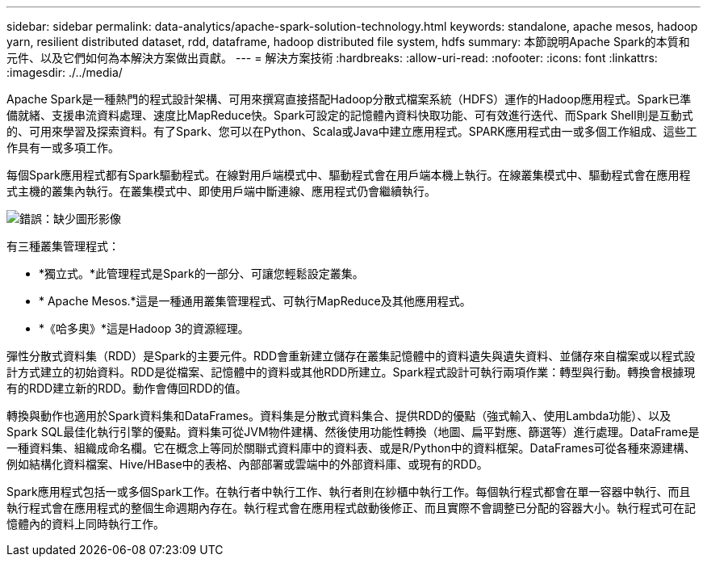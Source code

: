 ---
sidebar: sidebar 
permalink: data-analytics/apache-spark-solution-technology.html 
keywords: standalone, apache mesos, hadoop yarn, resilient distributed dataset, rdd, dataframe, hadoop distributed file system, hdfs 
summary: 本節說明Apache Spark的本質和元件、以及它們如何為本解決方案做出貢獻。 
---
= 解決方案技術
:hardbreaks:
:allow-uri-read: 
:nofooter: 
:icons: font
:linkattrs: 
:imagesdir: ./../media/


[role="lead"]
Apache Spark是一種熱門的程式設計架構、可用來撰寫直接搭配Hadoop分散式檔案系統（HDFS）運作的Hadoop應用程式。Spark已準備就緒、支援串流資料處理、速度比MapReduce快。Spark可設定的記憶體內資料快取功能、可有效進行迭代、而Spark Shell則是互動式的、可用來學習及探索資料。有了Spark、您可以在Python、Scala或Java中建立應用程式。SPARK應用程式由一或多個工作組成、這些工作具有一或多項工作。

每個Spark應用程式都有Spark驅動程式。在線對用戶端模式中、驅動程式會在用戶端本機上執行。在線叢集模式中、驅動程式會在應用程式主機的叢集內執行。在叢集模式中、即使用戶端中斷連線、應用程式仍會繼續執行。

image:apache-spark-image3.png["錯誤：缺少圖形影像"]

有三種叢集管理程式：

* *獨立式。*此管理程式是Spark的一部分、可讓您輕鬆設定叢集。
* * Apache Mesos.*這是一種通用叢集管理程式、可執行MapReduce及其他應用程式。
* *《哈多奧》*這是Hadoop 3的資源經理。


彈性分散式資料集（RDD）是Spark的主要元件。RDD會重新建立儲存在叢集記憶體中的資料遺失與遺失資料、並儲存來自檔案或以程式設計方式建立的初始資料。RDD是從檔案、記憶體中的資料或其他RDD所建立。Spark程式設計可執行兩項作業：轉型與行動。轉換會根據現有的RDD建立新的RDD。動作會傳回RDD的值。

轉換與動作也適用於Spark資料集和DataFrames。資料集是分散式資料集合、提供RDD的優點（強式輸入、使用Lambda功能）、以及Spark SQL最佳化執行引擎的優點。資料集可從JVM物件建構、然後使用功能性轉換（地圖、扁平對應、篩選等）進行處理。DataFrame是一種資料集、組織成命名欄。它在概念上等同於關聯式資料庫中的資料表、或是R/Python中的資料框架。DataFrames可從各種來源建構、例如結構化資料檔案、Hive/HBase中的表格、內部部署或雲端中的外部資料庫、或現有的RDD。

Spark應用程式包括一或多個Spark工作。在執行者中執行工作、執行者則在紗櫃中執行工作。每個執行程式都會在單一容器中執行、而且執行程式會在應用程式的整個生命週期內存在。執行程式會在應用程式啟動後修正、而且實際不會調整已分配的容器大小。執行程式可在記憶體內的資料上同時執行工作。

